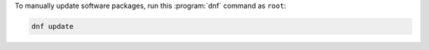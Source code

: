 To manually update software packages, run this :program:`dnf` command as ``root``:

.. code-block:: shell

   dnf update

